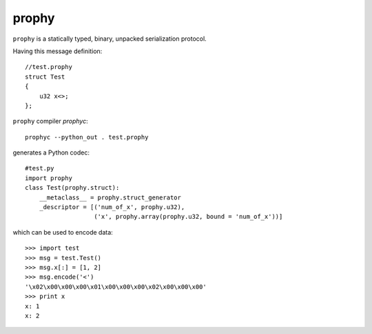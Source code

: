 prophy
======

``prophy`` is a statically typed, binary, unpacked serialization protocol.

Having this message definition::

    //test.prophy
    struct Test
    {
        u32 x<>;
    };

``prophy`` compiler `prophyc`::

    prophyc --python_out . test.prophy

generates a Python codec::

    #test.py
    import prophy
    class Test(prophy.struct):
        __metaclass__ = prophy.struct_generator
        _descriptor = [('num_of_x', prophy.u32),
                       ('x', prophy.array(prophy.u32, bound = 'num_of_x'))]

which can be used to encode data::

    >>> import test
    >>> msg = test.Test()
    >>> msg.x[:] = [1, 2]
    >>> msg.encode('<')
    '\x02\x00\x00\x00\x01\x00\x00\x00\x02\x00\x00\x00'
    >>> print x
    x: 1
    x: 2

